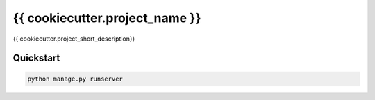 ===============================
{{ cookiecutter.project_name }}
===============================

{{ cookiecutter.project_short_description}}


Quickstart
----------

.. code-block:: bash

    python manage.py runserver

